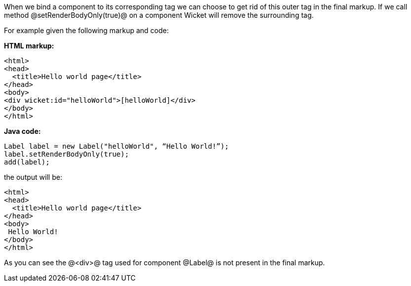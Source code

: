 When we bind a component to its corresponding tag we can choose to get rid of this outer tag in the final markup. If we call method @setRenderBodyOnly(true)@ on a component Wicket will remove the surrounding tag.

For example given the following markup and code:

*HTML markup:*

[source, html]
----
<html>
<head>
  <title>Hello world page</title>
</head>
<body>
<div wicket:id="helloWorld">[helloWorld]</div>
</body>
</html>
----

*Java code:*

[source, java]
----
Label label = new Label("helloWorld", “Hello World!”);
label.setRenderBodyOnly(true);
add(label);
----

the output will be:

[source, html]
----
<html>
<head>
  <title>Hello world page</title>
</head>
<body>
 Hello World!
</body>
</html>
----

As you can see the @<div>@ tag used for component @Label@ is not present in the final markup.
